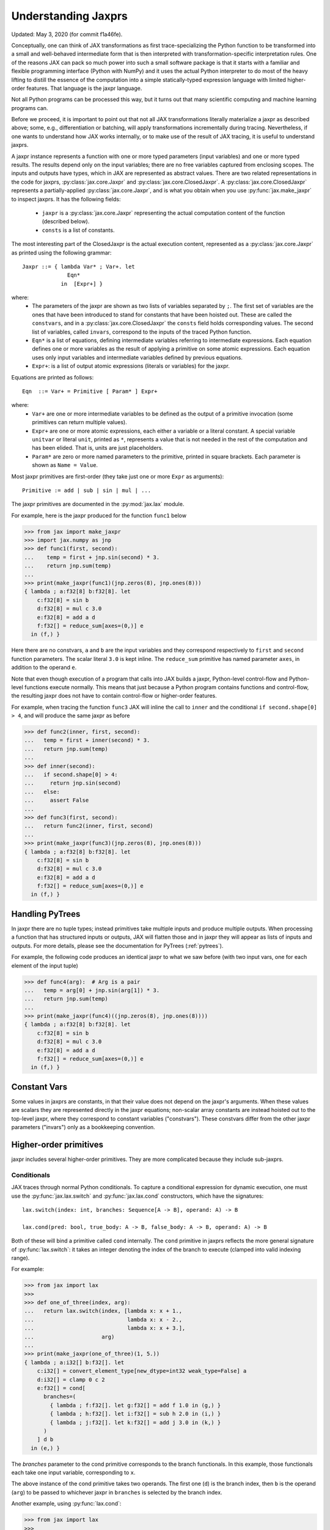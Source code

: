 .. _understanding-jaxprs:

Understanding Jaxprs
====================

Updated: May 3, 2020 (for commit f1a46fe).

Conceptually, one can think of JAX transformations as first trace-specializing
the Python function to be transformed into a small and well-behaved
intermediate form that is then interpreted with transformation-specific
interpretation rules. One of the reasons JAX can pack so much power into such a
small software package is that it starts with a familiar and flexible
programming interface (Python with NumPy) and it uses the actual Python
interpreter to do most of the heavy lifting to distill the essence of the
computation into a simple statically-typed expression language with limited
higher-order features. That language is the jaxpr language.

Not all Python programs can be processed this way, but it turns out that many
scientific computing and machine learning programs can.

Before we proceed, it is important to point out that not all JAX
transformations literally materialize a jaxpr as described above; some, e.g.,
differentiation or batching, will apply transformations incrementally during
tracing. Nevertheless, if one wants to understand how JAX works internally, or
to make use of the result of JAX tracing, it is useful to understand jaxprs.

A jaxpr instance represents a function with one or more typed parameters (input
variables) and one or more typed results. The results depend only on the input
variables; there are no free variables captured from enclosing scopes. The
inputs and outputs have types, which in JAX are represented as abstract values.
There are two related representations in the code for jaxprs,
:py:class:`jax.core.Jaxpr` and :py:class:`jax.core.ClosedJaxpr`. A
:py:class:`jax.core.ClosedJaxpr` represents a partially-applied
:py:class:`jax.core.Jaxpr`, and is what you obtain when you use
:py:func:`jax.make_jaxpr` to inspect jaxprs. It has the following fields:

  * ``jaxpr`` is a :py:class:`jax.core.Jaxpr` representing the actual
    computation content of the function (described below).
  * ``consts`` is a list of constants.

The most interesting part of the ClosedJaxpr is the actual execution content,
represented as a :py:class:`jax.core.Jaxpr` as printed using the following
grammar::

  Jaxpr ::= { lambda Var* ; Var+. let
                Eqn*
              in  [Expr+] }

where:
  * The parameters of the jaxpr are shown as two lists of variables separated by
    ``;``. The first set of variables are the ones that have been introduced
    to stand for constants that have been hoisted out. These are called the
    ``constvars``, and in a :py:class:`jax.core.ClosedJaxpr` the ``consts``
    field holds corresponding values. The second list of variables, called
    ``invars``, correspond to the inputs of the traced Python function.
  * ``Eqn*`` is a list of equations, defining intermediate variables referring to
    intermediate expressions. Each equation defines one or more variables as the
    result of applying a primitive on some atomic expressions. Each equation uses only
    input variables and intermediate variables defined by previous equations.
  * ``Expr+``: is a list of output atomic expressions (literals or variables)
    for the jaxpr.

Equations are printed as follows::

  Eqn  ::= Var+ = Primitive [ Param* ] Expr+

where:
  * ``Var+`` are one or more intermediate variables to be defined as the output
    of a primitive invocation (some primitives can return multiple values).
  * ``Expr+`` are one or more atomic expressions, each either a variable or a
    literal constant. A special variable ``unitvar`` or literal ``unit``,
    printed as ``*``, represents a value that is not needed
    in the rest of the computation and has been elided. That is, units are just
    placeholders.
  * ``Param*`` are zero or more named parameters to the primitive, printed in
    square brackets. Each parameter is shown as ``Name = Value``.


Most jaxpr primitives are first-order (they take just one or more ``Expr`` as arguments)::

  Primitive := add | sub | sin | mul | ...


The jaxpr primitives are documented in the :py:mod:`jax.lax` module.

For example, here is the jaxpr produced for the function ``func1`` below

>>> from jax import make_jaxpr
>>> import jax.numpy as jnp
>>> def func1(first, second):
...    temp = first + jnp.sin(second) * 3.
...    return jnp.sum(temp)
...
>>> print(make_jaxpr(func1)(jnp.zeros(8), jnp.ones(8)))
{ lambda ; a:f32[8] b:f32[8]. let
    c:f32[8] = sin b
    d:f32[8] = mul c 3.0
    e:f32[8] = add a d
    f:f32[] = reduce_sum[axes=(0,)] e
  in (f,) }

Here there are no constvars, ``a`` and ``b`` are the input variables
and they correspond respectively to
``first`` and ``second`` function parameters. The scalar literal ``3.0`` is kept
inline.
The ``reduce_sum`` primitive has named parameter ``axes``, in addition to the
operand ``e``.

Note that even though execution of a program that calls into JAX builds a jaxpr,
Python-level control-flow and Python-level functions execute normally.
This means that just because a Python program contains functions and control-flow,
the resulting jaxpr does not have to contain control-flow or higher-order features.

For example, when tracing the function ``func3`` JAX will inline the call to
``inner`` and the conditional ``if second.shape[0] > 4``, and will produce the same
jaxpr as before

>>> def func2(inner, first, second):
...   temp = first + inner(second) * 3.
...   return jnp.sum(temp)
...
>>> def inner(second):
...   if second.shape[0] > 4:
...     return jnp.sin(second)
...   else:
...     assert False
...
>>> def func3(first, second):
...   return func2(inner, first, second)
...
>>> print(make_jaxpr(func3)(jnp.zeros(8), jnp.ones(8)))
{ lambda ; a:f32[8] b:f32[8]. let
    c:f32[8] = sin b
    d:f32[8] = mul c 3.0
    e:f32[8] = add a d
    f:f32[] = reduce_sum[axes=(0,)] e
  in (f,) }


Handling PyTrees
----------------

In jaxpr there are no tuple types; instead primitives take multiple inputs
and produce multiple outputs. When processing a function that has structured
inputs or outputs, JAX will flatten those and in jaxpr they will appear as lists
of inputs and outputs. For more details, please see the documentation for
PyTrees (:ref:`pytrees`).

For example, the following code produces an identical jaxpr to what we saw
before (with two input vars, one for each element of the input tuple)


>>> def func4(arg):  # Arg is a pair
...   temp = arg[0] + jnp.sin(arg[1]) * 3.
...   return jnp.sum(temp)
...
>>> print(make_jaxpr(func4)((jnp.zeros(8), jnp.ones(8))))
{ lambda ; a:f32[8] b:f32[8]. let
    c:f32[8] = sin b
    d:f32[8] = mul c 3.0
    e:f32[8] = add a d
    f:f32[] = reduce_sum[axes=(0,)] e
  in (f,) }



Constant Vars
-------------

Some values in jaxprs are constants, in that their value does not depend on the
jaxpr's arguments. When these values are scalars they are represented directly
in the jaxpr equations; non-scalar array constants are instead hoisted out to
the top-level jaxpr, where they correspond to constant variables ("constvars").
These constvars differ from the other jaxpr parameters ("invars") only as a
bookkeeping convention.


Higher-order primitives
-----------------------

jaxpr includes several higher-order primitives. They are more complicated because
they include sub-jaxprs.

Conditionals
^^^^^^^^^^^^

JAX traces through normal Python conditionals. To capture a
conditional expression for dynamic execution, one must use the
:py:func:`jax.lax.switch` and :py:func:`jax.lax.cond` constructors,
which have the signatures::

  lax.switch(index: int, branches: Sequence[A -> B], operand: A) -> B

  lax.cond(pred: bool, true_body: A -> B, false_body: A -> B, operand: A) -> B

Both of these will bind a primitive called ``cond`` internally. The
``cond`` primitive in jaxprs reflects the more general signature of
:py:func:`lax.switch`: it takes an integer denoting the index of the branch
to execute (clamped into valid indexing range).

For example:

>>> from jax import lax
>>>
>>> def one_of_three(index, arg):
...   return lax.switch(index, [lambda x: x + 1.,
...                             lambda x: x - 2.,
...                             lambda x: x + 3.],
...                     arg)
...
>>> print(make_jaxpr(one_of_three)(1, 5.))
{ lambda ; a:i32[] b:f32[]. let
    c:i32[] = convert_element_type[new_dtype=int32 weak_type=False] a
    d:i32[] = clamp 0 c 2
    e:f32[] = cond[
      branches=(
        { lambda ; f:f32[]. let g:f32[] = add f 1.0 in (g,) }
        { lambda ; h:f32[]. let i:f32[] = sub h 2.0 in (i,) }
        { lambda ; j:f32[]. let k:f32[] = add j 3.0 in (k,) }
      )
    ] d b
  in (e,) }

The `branches` parameter to the cond primitive corresponds to the branch
functionals. In this example, those functionals each take one input variable,
corresponding to ``x``.

The above instance of the cond primitive takes two operands.  The first
one (``d``) is the branch index, then ``b`` is the operand (``arg``) to
be passed to whichever jaxpr in ``branches`` is selected by the branch
index.

Another example, using :py:func:`lax.cond`:

>>> from jax import lax
>>>
>>> def func7(arg):
...   return lax.cond(arg >= 0.,
...                   lambda xtrue: xtrue + 3.,
...                   lambda xfalse: xfalse - 3.,
...                   arg)
...
>>> print(make_jaxpr(func7)(5.))
{ lambda ; a:f32[]. let
    b:bool[] = ge a 0.0
    c:i32[] = convert_element_type[new_dtype=int32 weak_type=False] b
    d:f32[] = cond[
      branches=(
        { lambda ; e:f32[]. let f:f32[] = sub e 3.0 in (f,) }
        { lambda ; g:f32[]. let h:f32[] = add g 3.0 in (h,) }
      )
    ] c a
  in (d,) }

In this case, the boolean predicate is converted to an integer index
(0 or 1), and ``branches`` are jaxprs that correspond to the false and
true branch functionals, in that order. Again, each functional takes
one input variable, corresponding to ``xfalse`` and ``xtrue``
respectively.

The following example shows a more complicated situation when the input
to the branch functionals is a tuple, and the `false` branch functional
contains a constant ``jnp.ones(1)`` that is hoisted as a `constvar`

>>> def func8(arg1, arg2):  # arg2 is a pair
...   return lax.cond(arg1 >= 0.,
...                   lambda xtrue: xtrue[0],
...                   lambda xfalse: jnp.array([1]) + xfalse[1],
...                   arg2)
...
>>> print(make_jaxpr(func8)(5., (jnp.zeros(1), 2.)))
{ lambda a:i32[1]; b:f32[] c:f32[1] d:f32[]. let
    e:bool[] = ge b 0.0
    f:i32[] = convert_element_type[new_dtype=int32 weak_type=False] e
    g:f32[1] = cond[
      branches=(
        { lambda ; h:i32[1] i:f32[1] j:f32[]. let
            k:f32[1] = convert_element_type[new_dtype=float32 weak_type=True] h
            l:f32[1] = add k j
          in (l,) }
        { lambda ; m_:i32[1] n:f32[1] o:f32[]. let  in (n,) }
      )
    ] f a c d
  in (g,) }



While
^^^^^

Just like for conditionals, Python loops are inlined during tracing.
If you want to capture a loop for dynamic execution, you must use one of several
special operations, :py:func:`jax.lax.while_loop` (a primitive)
and :py:func:`jax.lax.fori_loop`
(a helper that generates a while_loop primitive)::

    lax.while_loop(cond_fun: (C -> bool), body_fun: (C -> C), init: C) -> C
    lax.fori_loop(start: int, end: int, body: (int -> C -> C), init: C) -> C


In the above signature, “C” stands for the type of the loop “carry” value.
For example, here is an example fori loop

>>> import numpy as np
>>>
>>> def func10(arg, n):
...   ones = jnp.ones(arg.shape)  # A constant
...   return lax.fori_loop(0, n,
...                        lambda i, carry: carry + ones * 3. + arg,
...                        arg + ones)
...
>>> print(make_jaxpr(func10)(np.ones(16), 5))
{ lambda ; a:f32[16] b:i32[]. let
    c:f32[16] = broadcast_in_dim[broadcast_dimensions=() shape=(16,)] 1.0
    d:f32[16] = add a c
    _:i32[] _:i32[] e:f32[16] = while[
      body_jaxpr={ lambda ; f:f32[16] g:f32[16] h:i32[] i:i32[] j:f32[16]. let
          k:i32[] = add h 1
          l:f32[16] = mul f 3.0
          m:f32[16] = add j l
          n:f32[16] = add m g
        in (k, i, n) }
      body_nconsts=2
      cond_jaxpr={ lambda ; o:i32[] p:i32[] q:f32[16]. let
          r:bool[] = lt o p
        in (r,) }
      cond_nconsts=0
    ] c a 0 b d
  in (e,) }

The while primitive takes 5 arguments: ``c a 0 b d``, as follows:

  * 0 constants for ``cond_jaxpr`` (since ``cond_nconsts`` is 0)
  * 2 constants for ``body_jaxpr`` (``c``, and ``a``)
  * 3 parameters for the initial value of carry

Scan
^^^^

JAX supports a special form of loop over the elements of an array (with
statically known shape). The fact that there are a fixed number of iterations
makes this form of looping easily reverse-differentiable. Such loops are
constructed with the :py:func:`jax.lax.scan` function::

  lax.scan(body_fun: (C -> A -> (C, B)), init_carry: C, in_arr: Array[A]) -> (C, Array[B])

This is written in terms of a `Haskell Type Signature`_:
``C`` is the type of the scan carry, ``A`` is the element type of the
input array(s), and ``B`` is the element type of the output array(s).

For the example consider the function ``func11`` below

>>> def func11(arr, extra):
...   ones = jnp.ones(arr.shape)  #  A constant
...   def body(carry, aelems):
...     # carry: running dot-product of the two arrays
...     # aelems: a pair with corresponding elements from the two arrays
...     ae1, ae2 = aelems
...     return (carry + ae1 * ae2 + extra, carry)
...   return lax.scan(body, 0., (arr, ones))
...
>>> print(make_jaxpr(func11)(np.ones(16), 5.))
{ lambda ; a:f32[16] b:f32[]. let
    c:f32[16] = broadcast_in_dim[broadcast_dimensions=() shape=(16,)] 1.0
    d:f32[] e:f32[16] = scan[
      _split_transpose=False
      jaxpr={ lambda ; f:f32[] g:f32[] h:f32[] i:f32[]. let
          j:f32[] = mul h i
          k:f32[] = convert_element_type[new_dtype=float32 weak_type=False] g
          l:f32[] = add k j
          m:f32[] = convert_element_type[new_dtype=float32 weak_type=False] f
          n:f32[] = add l m
        in (n, g) }
      length=16
      linear=(False, False, False, False)
      num_carry=1
      num_consts=1
      reverse=False
      unroll=1
    ] b 0.0 a c
  in (d, e) }

The ``linear`` parameter describes for each of the input variables whether they
are guaranteed to be used linearly in the body. Once the scan goes through
linearization, more arguments will be linear.

The scan primitive takes 4 arguments: ``b 0.0 a c``, of which:

  * one is the free variable for the body
  * one is the initial value of the carry
  * The next 2 are the arrays over which the scan operates.

XLA_call
^^^^^^^^

The call primitive arises from JIT compilation, and it encapsulates
a sub-jaxpr along with parameters that specify the backend and the device on
which the computation should run. For example

>>> from jax import jit
>>>
>>> def func12(arg):
...   @jit
...   def inner(x):
...     return x + arg * jnp.ones(1)  # Include a constant in the inner function
...   return arg + inner(arg - 2.)
...
>>> print(make_jaxpr(func12)(1.))  # doctest:+ELLIPSIS
{ lambda ; a:f32[]. let
    b:f32[] = sub a 2.0
    c:f32[1] = pjit[
      name=inner
      jaxpr={ lambda ; d:f32[] e:f32[]. let
          f:f32[1] = broadcast_in_dim[broadcast_dimensions=() shape=(1,)] 1.0
          g:f32[] = convert_element_type[new_dtype=float32 weak_type=False] d
          h:f32[1] = mul g f
          i:f32[] = convert_element_type[new_dtype=float32 weak_type=False] e
          j:f32[1] = add i h
        in (j,) }
    ] a b
    k:f32[] = convert_element_type[new_dtype=float32 weak_type=False] a
    l:f32[1] = add k c
  in (l,) }


XLA_pmap
^^^^^^^^

If you use the :py:func:`jax.pmap` transformation, the function to be mapped is
captured using the ``xla_pmap`` primitive. Consider this example

>>> from jax import pmap
>>>
>>> def func13(arr, extra):
...   def inner(x):
...     # use a free variable "extra" and a constant jnp.ones(1)
...     return (x + extra + jnp.ones(1)) / lax.psum(x, axis_name='rows')
...   return pmap(inner, axis_name='rows')(arr)
...
>>> print(make_jaxpr(func13)(jnp.ones((1, 3)), 5.))
{ lambda ; a:f32[1,3] b:f32[]. let
    c:f32[1,3] = xla_pmap[
      axis_name=rows
      axis_size=1
      backend=None
      call_jaxpr={ lambda ; d:f32[] e:f32[3]. let
          f:f32[] = convert_element_type[new_dtype=float32 weak_type=False] d
          g:f32[3] = add e f
          h:f32[1] = broadcast_in_dim[broadcast_dimensions=() shape=(1,)] 1.0
          i:f32[3] = add g h
          j:f32[3] = psum[axes=('rows',) axis_index_groups=None] e
          k:f32[3] = div i j
        in (k,) }
      devices=None
      donated_invars=(False, False)
      global_axis_size=1
      in_axes=(None, 0)
      is_explicit_global_axis_size=False
      name=inner
      out_axes=(0,)
    ] b a
  in (c,) }

The ``xla_pmap`` primitive specifies the name of the axis (parameter
``axis_name``) and the body of the function to be mapped as the ``call_jaxpr``
parameter. The value of this parameter is a Jaxpr with 2 input variables.

The parameter ``in_axes`` specifies which of the input variables should be
mapped and which should be broadcast. In our example, the value of ``extra``
is broadcast and the value of ``arr`` is mapped.

.. _Haskell Type Signature: https://wiki.haskell.org/Type_signature
